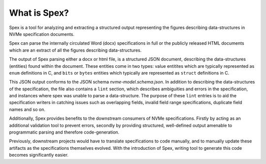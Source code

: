 .. _sec-what-is-spex:

What is Spex?
=============

Spex is a tool for analyzing and extracting a structured output
representing the figures describing data-structures in NVMe
specification documents.

Spex can parse the internally circulated Word (docx) specifications
in full or the publicly released HTML documents which are an extract
of all the figures describing data-structures.

The output of Spex parsing either a docx or html file, is a structured
JSON document, describing the data-structures (entities) found within the
document. These entities come in two types: value entitites which are
typically represented as ``enum`` definitions in C, and ``bits`` or ``bytes``
entities which typically are represented as ``struct`` definitions in C.

This JSON output conforms to the JSON schema `nvme-model.schema.json`. In
addition to describing the data-structures of the specification, the file also
contains a ``lint`` section, which describes ambiguities and errors in
the specification, and instances where spex was unable to parse a data-structure.
The purpose of these ``lint`` entries is to aid the specification writers in
catching issues such as overlapping fields, invalid field range specifications,
duplicate field names and so on.

Additionally, Spex provides benefits to the downstream consumers of NVMe
specifications. Firstly by acting as an additional validation tool to
prevent errors, secondly by providing structured, well-defined output
amenable to programmatic parsing and therefore code-generation.

Previously, downstream projects would have to translate specifications to
code manually, and to manually update these artifacts as the specifications
themselves evolved. With the introduction of Spex, writing tool to generate
this code becomes significantly easier.
